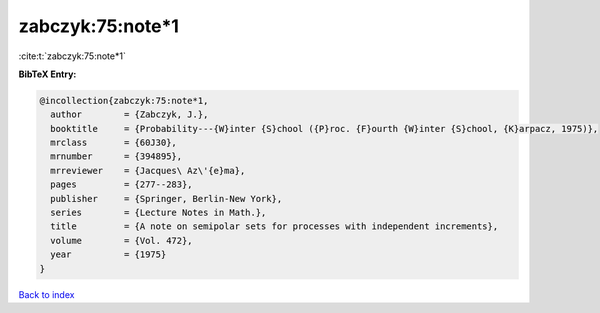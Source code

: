 zabczyk:75:note*1
=================

:cite:t:`zabczyk:75:note*1`

**BibTeX Entry:**

.. code-block:: bibtex

   @incollection{zabczyk:75:note*1,
     author        = {Zabczyk, J.},
     booktitle     = {Probability---{W}inter {S}chool ({P}roc. {F}ourth {W}inter {S}chool, {K}arpacz, 1975)},
     mrclass       = {60J30},
     mrnumber      = {394895},
     mrreviewer    = {Jacques\ Az\'{e}ma},
     pages         = {277--283},
     publisher     = {Springer, Berlin-New York},
     series        = {Lecture Notes in Math.},
     title         = {A note on semipolar sets for processes with independent increments},
     volume        = {Vol. 472},
     year          = {1975}
   }

`Back to index <../By-Cite-Keys.html>`__
